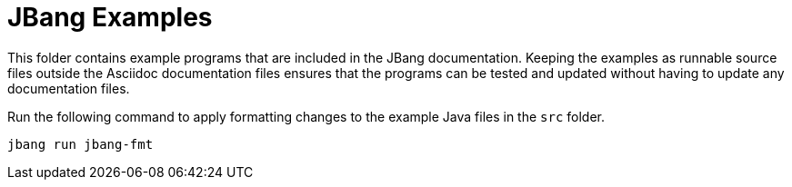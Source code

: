 = JBang Examples

This folder contains example programs that are included in the JBang documentation. Keeping the examples as runnable source files outside the Asciidoc documentation files ensures that the programs can be tested and updated without having to update any documentation files.

Run the following command to apply formatting changes to the example Java files in the `src` folder.

[source,shellscript]
----
jbang run jbang-fmt
----

